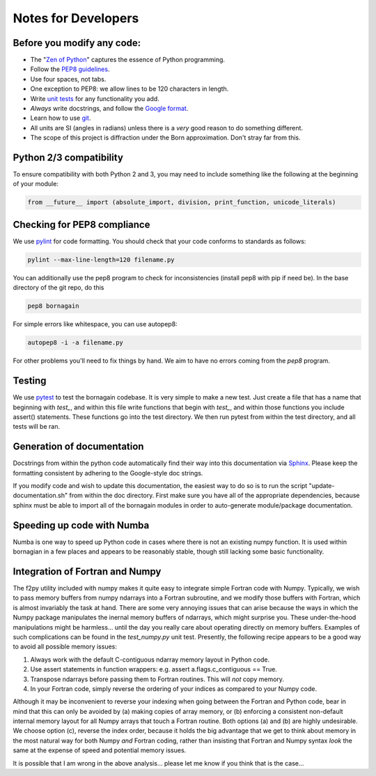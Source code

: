 .. _developers_anchor:

Notes for Developers
====================

Before you modify any code:
---------------------------

* The "`Zen of Python <https://www.python.org/dev/peps/pep-0020/>`_" captures the essence of Python programming.
* Follow the `PEP8 guidelines <https://www.python.org/dev/peps/pep-0008/?>`_.
* Use four spaces, not tabs.
* One exception to PEP8: we allow lines to be 120 characters in length.
* Write `unit tests <http://doc.pytest.org/>`_  for any functionality you add.
* *Always* write docstrings, and follow the `Google format <https://sphinxcontrib-napoleon.readthedocs.io/en/latest/>`_.
* Learn how to use `git <https://git-scm.com/book/en/v2>`_.
* All units are SI (angles in radians) unless there is a *very* good reason to do something different.
* The scope of this project is diffraction under the Born approximation.  Don't stray far from this.

Python 2/3 compatibility
------------------------

To ensure compatibility with both Python 2 and 3, you may need to include something like the following at the beginning
of your module:

.. code-block:: python

    from __future__ import (absolute_import, division, print_function, unicode_literals)

Checking for PEP8 compliance
----------------------------

We use `pylint <https://www.pylint.org/>`_ for code formatting.  You should check that your code conforms to standards
as follows:

.. code-block:: bash

    pylint --max-line-length=120 filename.py

You can additionally use the pep8 program to check for inconsistencies (install pep8 with pip if need be).  In the
base directory of the git repo, do this

.. code-block:: bash

    pep8 bornagain
    
For simple errors like whitespace, you can use autopep8:

.. code-block:: bash

    autopep8 -i -a filename.py
    
For other problems you'll need to fix things by hand.  We aim to have no errors coming from the `pep8` program.


Testing
-------

We use `pytest <http://doc.pytest.org/>`_ to test the bornagain codebase.  It is very simple to make a new test.
Just create a file that has a name that beginning with `test_`, and within this file write functions that begin with
`test_`, and within those functions you include assert() statements.  These functions go into the test directory.  We
then run pytest from within the test directory, and all tests will be ran.


Generation of documentation
---------------------------

Docstrings from within the python code automatically find their way into this documentation via
`Sphinx <http://www.sphinx-doc.org/en/master/>`_.  Please keep
the formatting consistent by adhering to the Google-style doc strings.

If you modify code and wish to update this documentation, the easiest way to do so is to run the script
"update-documentation.sh" from within the doc directory.  First make sure you have all of the appropriate dependencies,
because sphinx must be able to import all of the bornagain modules in order to auto-generate module/package
documentation.

Speeding up code with Numba
---------------------------

Numba is one way to speed up Python code in cases where there is not an existing numpy function.  It is used within
bornagian in a few places and appears to be reasonably stable, though still lacking some basic functionality.

Integration of Fortran and Numpy
--------------------------------

The f2py utility included with numpy makes it quite easy to integrate simple Fortran code with Numpy.  Typically,
we wish to pass memory buffers from numpy ndarrays into a Fortran subroutine, and we modify those buffers with Fortran,
which is almost invariably the task at hand.
There are some very annoying issues that can arise because the ways in which the Numpy package manipulates
the inernal memory buffers of ndarrays, which might surprise you.  These under-the-hood manipulations might be
harmless... until the day you really care
about operating directly on memory buffers. Examples of such complications can be found in the `test_numpy.py` unit
test.  Presently, the following recipe appears to be a good way to avoid all possible memory issues:

(1) Always work with the default C-contiguous ndarray memory layout in Python code.

(2) Use assert statements in function wrappers: e.g. assert a.flags.c_contiguous == True.

(3) Transpose ndarrays before passing them to Fortran routines.  This will *not* copy memory.

(4) In your Fortran code, simply reverse the ordering of your indices as compared to your Numpy code.

Although it may be inconvenient to reverse your indexing when going between the Fortran and Python code, bear in mind
that this can only be avoided by (a) making copies of array memory, or (b) enforcing a consistent non-default internal
memory layout for all Numpy arrays that touch a Fortran routine.  Both options (a) and (b) are highly undesirable.  We
choose option (c), reverse the index
order, because it holds the big advantage that we get to think about memory in the most natural way for both Numpy
*and* Fortran coding, rather than insisting that Fortran and Numpy syntax *look* the same at the expense of speed and
potential memory issues.

It is possible that I am wrong in the above analysis... please let me know if you think that is the case...